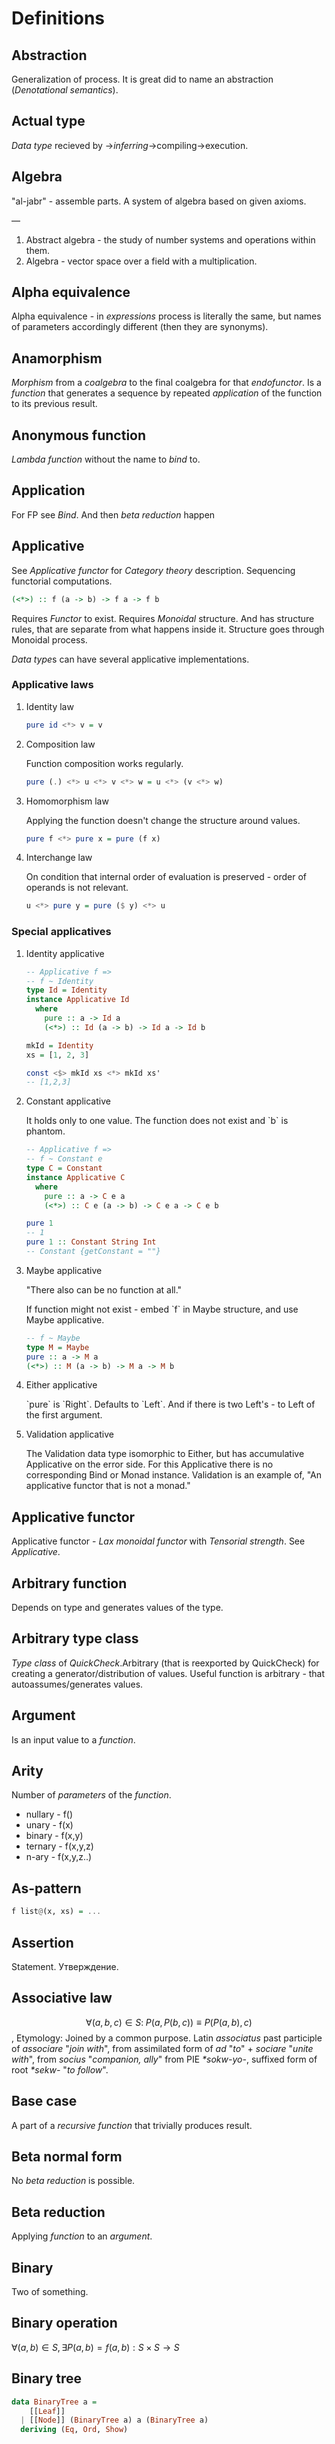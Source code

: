 #+STARTUP: latexpreview
* Definitions
** Abstraction
Generalization of process.
It is great did to name an abstraction ([[Denotational semantics]]).
** Actual type
[[Data type]] recieved by ->[[Type inference][inferring]]->compiling->execution.
** Algebra
"al-jabr" - assemble parts.
A system of algebra based on given axioms.

---

1) Abstract algebra - the study of number systems and operations within them.
2) Algebra - vector space over a field with a multiplication.
** Alpha equivalence
Alpha equivalence - in [[Expression][expressions]] process is literally the same, but names of parameters accordingly different (then they are synonyms).
** Anamorphism
[[Morphism]] from a [[Coalgebra][coalgebra]] to the final coalgebra for that [[Endofunctor][endofunctor]].
Is a [[function]] that generates a sequence by repeated [[Application][application]] of the function to its previous result.
** Anonymous function
[[Lambda function]] without the name to [[Bind][bind]] to.
** Application
For FP see [[Bind]]. And then [[Beta reduction][beta reduction]] happen
** Applicative
See [[Applicative functor]] for [[Category theory]] description.
Sequencing functorial computations.

#+begin_src haskell
(<*>) :: f (a -> b) -> f a -> f b
#+end_src

Requires [[Functor]] to exist.
Requires [[Monoid][Monoidal]] structure. And has structure rules, that are separate from what happens inside it.
Structure goes through Monoidal process.

[[Data type]]s can have several applicative implementations.
*** Applicative laws
**** Identity law
#+begin_src haskell
pure id <*> v = v
#+end_src
**** Composition law
Function composition works regularly.
#+begin_src haskell
pure (.) <*> u <*> v <*> w = u <*> (v <*> w)
#+end_src
**** Homomorphism law
Applying the function doesn't change the structure around values.
#+begin_src haskell
pure f <*> pure x = pure (f x)
#+end_src
**** Interchange law
On condition that internal order of evaluation is preserved - order of operands is not relevant.
#+begin_src haskell
u <*> pure y = pure ($ y) <*> u
#+end_src

*** Special applicatives
**** Identity applicative
#+begin_src haskell
-- Applicative f =>
-- f ~ Identity
type Id = Identity
instance Applicative Id
  where
    pure :: a -> Id a
    (<*>) :: Id (a -> b) -> Id a -> Id b

mkId = Identity
xs = [1, 2, 3]

const <$> mkId xs <*> mkId xs'
-- [1,2,3]
#+end_src
**** Constant applicative
It holds only to one value. The function does not exist and `b` is phantom.
#+begin_src haskell
-- Applicative f =>
-- f ~ Constant e
type C = Constant
instance Applicative C
  where
    pure :: a -> C e a
    (<*>) :: C e (a -> b) -> C e a -> C e b

pure 1
-- 1
pure 1 :: Constant String Int
-- Constant {getConstant = ""}
#+end_src

**** Maybe applicative
"There also can be no function at all."

If function might not exist - embed `f` in Maybe structure, and use Maybe applicative.
#+begin_src haskell
-- f ~ Maybe
type M = Maybe
pure :: a -> M a
(<*>) :: M (a -> b) -> M a -> M b
#+end_src
**** Either applicative
`pure` is `Right`.
Defaults to `Left`.
And if there is two Left's - to Left of the first argument.
**** Validation applicative
The Validation data type isomorphic to Either, but has accumulative Applicative on the error side.
For this Applicative there is no corresponding Bind or Monad instance. Validation is an example of, "An applicative functor that is not a monad."
** Applicative functor
Applicative functor - [[Lax monoidal functor]] with [[Tensorial strength]].
See [[Applicative]].
** Arbitrary function
Depends on type and generates values of the type.
** Arbitrary type class
[[Type class]] of [[QuickCheck]].Arbitrary (that is reexported by QuickCheck) for creating a generator/distribution of values.
Useful function is arbitrary - that autoassumes/generates values.
** Argument
Is an input value to a [[Function][function]].
** Arity
Number of [[Parameter][parameters]] of the [[Function][function]].
  * nullary - f()
  * unary   - f(x)
  * binary  - f(x,y)
  * ternary - f(x,y,z)
  * n-ary   - f(x,y,z..)
** As-pattern
#+begin_src haskell
f list@(x, xs) = ...
#+end_src
** Assertion
Statement.
Утверждение.
** Associative law
$$ \forall (a,b,c) \in S : \; P(a,P(b,c)) \equiv P(P(a,b),c) $$,
Etymology:
Joined by a common purpose.
Latin /associatus/ past participle of /associare/ "/join with/", from assimilated form of /ad/ "/to/" + /sociare/ "/unite with/", from /socius/ "/companion, ally/" from PIE /*sokw-yo-/, suffixed form of root /*sekw-/ "/to follow/".
** Base case
A part of a [[Recursion][recursive]] [[Function][function]] that trivially produces result.
** Beta normal form
No [[Beta reduction][beta reduction]] is possible.
** Beta reduction
Applying [[Function][function]] to an [[Argument][argument]].
** Binary
Two of something.
** Binary operation
$\forall (a,b) \in S, \exists P(a,b)=f(a,b): S \times S \to S$
** Binary tree
#+begin_src haskell
data BinaryTree a =
    [[Leaf]]
  | [[Node]] (BinaryTree a) a (BinaryTree a)
  deriving (Eq, Ord, Show)
#+end_src
** Bind
Eq between two objects.
Parameter of the function = argument that applied to the function
Variables = values.
** Bottom value
#+begin_src haskell
-- _ fits *.
#+end_src

Is a non-value used to denote the program cannot return a values.
** Calculus of constructions
Extends the [[Curry–Howard correspondence]] to the proofs in the full intuitionistic predicate calculus (includes proofs of quantified statements).
Type theory, typed programming language, and constructivism (phylosophy) foundation for mathematics.
Directly relates to Coq programming language.
** Cardinality
Number of elements.

Number of possible implementations for a given type signature.

On sum - add cardinalities.
On product - multiply cardinalities.
** Cartesian product
${\forall a \in A, \forall b \in B : A \times B = \overset{\rightharpoonup}{(a,b)}}$.
Any function is a subset of Cartesian product.
** Category
Category (/C/) consists of:
  1. Objects - ob(/C/). Sets.
  2. [[Morphism]]s - C(a,b), [[Hom-set][hom(a,b)]]. Mappings, total functions.
  3. Binary operation "Composition of morphisms": $$ \forall a, b, c : \; C(a, b) \circ C(b, c) \equiv C(a, c) $$
  4. Axiom of [[Associative law][Associativity]]: $$ f_{a \to b}, g_{b \to c}, h_{c \to d} : \; h \circ (g \circ f) \equiv (h \circ g) \circ f $$.
  5. Axiom of two sided [[Identity]] of morphisms: $\forall x \, \exists  id_{x : x \to x},  \forall f_{a \to x},  \forall g_{x \to b} : \; id_x \circ f_{a \to x} \equiv f_{a \to x}, \; g_{x \to b} \circ id_x \equiv g_{x \to b}$ (both left and right identity)

From these axioms, one can prove that there is exactly one identity morphism for every object.
** Closed-form expression
Closed-form expression - a mathematical expression that can be evaluated in a finite number of operations. It may contain constants, variables, certain "well-known" operations (e.g., + − × ÷), and functions (e.g., nth root, exponent, logarithm, trigonometric functions, and inverse hyperbolic functions), but usually no limit.
** Closed set
Closed set - a set whose complement is an open set.
Closed set is a form of [[Closed-form expression]]. Set can be closed in under a set of operations.
** Closure
Set has closure under an operation if performance of that operation on members of the set always produces a member of the same set; in this case we also say that the set is closed under the operation.
** Coalgebra
Structures that are dual (in the category-theoretic sense of reversing arrows) to unital associative [[Algebra][algebras]].
Every coalgebra, by vector space duality, reversing arrows - gives rise to an algebra. In finite dimensions, this duality goes in both directions. In infinite - it should be determined.
** CoArbitrary
Pseudogenerates a function basing on resulting type.
#+begin_src haskell
coarbitrary :: CoArbitrary a => a -> Gen b -> Gen b
#+end_src
** CoC
See [[Calculus of constructions]].
** Codomain
Codomain - target set of a function in $X \to Y$.
** Combinator
Lambda term without free variables.

Higher-order [[Function][function]] that uses only function application and earlier defined combinators to define a result from its arguments.

Narrow meaning: A function or definition with no free variables.

Informal broad meaning: referring to the style of organizing libraries centered around the idea of combining things.
** Combinator
A function or definition with no free variables.
** Commutative law
$$ \forall (a,b) \in S : \; P(a,b) \equiv P(b,a) $$
** Composition
Axiom of [[Category]].
** Compose
See: [[Function composition]]
** Concatenate
Link together sequences.
** Concrete type
** Conjunction
AND
#+begin_src haskell
 * *
#+end_src
** Cons
Short for [[Construct]].
** Cons cell
Cell that values may inhabit.
** Constant
Nullary constructor
** Constrain
See: [[Ad hoc polymorphism]]
** Construct
#+begin_src haskell
(:) :: a -> [a] -> [a]
#+end_src
** Constructor
1. [[Type constructor]]
2. [[Data onstructor]]

Also see: [[Constant]]
** Curry–Howard correspondence
Computer programs are mathematical proofs.
** Curry–Howard isomorphism
See [[Curry–Howard correspondence]].
** Currying
Translating the [[Evaluation][evaluation]] of a multiple [[Argument][argument]] function (or a tuple of arguments) into evaluating a sequence of [[Function][functions]], each with a single argument.
** Data constant
See: [[Constant]]
** Data constructor
One instance that [[Inhabit][inhabit]] [[Data type][data type]].

Constant value - nullary data constructor.
** Data declaration
[[Data type]] definition.
** data declaration
[[Data type]] declaration is the most general and versatile form to create a new data type.
Form:
#+begin_src haskell
data [context =>] type typeVars1..n
  = con1  c1t1..i
  | ...
  | conm  cmt1..q
  [deriving]
#+end_src haskell
** Data type
Data type, type.
*** Algebraic data type
Composite type formed by combining other types.
*** Higher-kinded data type
Any combination of * and ->

Type that take more types as arguments.
*** Product data type
[[Algebraic data type]] formed by logical [[Conjuction][conjunction]] (AND ' ').
*** Sum data type
[[Algebraic data type]] formed by logical [[Disjunction][disjunction]] (OR '|').
** Declaration
Top-level [[Bind][bindings]] which allow us to name [[Expression][expressions]].
** Dependent type
Type and variable have rules regarding values.

A value of a variable has a role on the resulting Type.
Or Type has rule for values.
** Derived instance
Type classes such as Eq, Enum, Ord, Show can have instances generated based definition of data type.
** Disjunction
OR
** Dispatch
Send, transmission, reference.
** Domain
Source set of a function in $$ X \to Y $$.
** Effect
Observable action.
** Endofunctor
Is a [[Functor][functor]] which [[Domain][domain]] and [[Codomain][codomain]] are the same [[Category][category]].
** Evaluation
For FP see [[Bind]].
** Expected type
[[Data type]] [[Type inference][inferred]] from the text of the code.
** Expression
Finite combination of a symbols that is well-formed according to rules that depend on the context.
** First-class
1. Can be used as [[Value][value]].
2. Passed as an [[Argument][argument]].
** Fold
Higher-order function ruturns accumulated result from recursive data structure applying a function.
** Free variables
Variables in the fuction that is not bound by the head.
They live empty and fuction as so is not fully applied.
** Function
A varying quantity depends on another quantity.

$$ x \in X, y \in Y : \; f^{X \to Y} = \overset{\rightharpoonup}{G}(x,y) $$

Directionality and property of invariability emerge from one another.
#+begin_src haskell
-- domain func codomain
   *      ->   *
#+end_src

Function is a mathematical [[Operation][operation]].

Function = Total function = Pure function. Function theoretically posible to momoized.
[[Partial function]].
Inverse function - often partially exists (partial function).
** Injection
[[Function]] one-to-one injects from domain to codomain.
Keeps distinct pairing of elements of domain and image.
Every element in image coresponds to one element in domain.

$$ \forall a,b \in X, \; f(a)=f(b) \Rightarrow a=b $$

Denotion:
#+begin_src text
↣
>->
f : X ↣ Y
#+end_src
$f : X \rightarrowtail Y$

Corresponds to [[Monomorphism]].
*** Injective
See [[Injection]].
*** Injective function
See [[Injection]].
** Surjection
[[Function]] uses codomain fully.

$$ \forall y \in Y, \exists x \in X $$

Denotation:
#+begin_src text
↠
->>
f : X ↠ Y
#+end_src
$$ f : X \twoheadrightarrow Y $$

Corresponds to [[Epimorphism]].
*** Surjective
See [[Surjection]].
*** Surjective function
See [[Surjection]].
** Bijection
[[Function]] complete one-to-one pairing of elements of domain and codomain (image).
It means function both [[Surjection][surjective]] (so image == codomain) and [[Injection][injective]] (every domain element has unique correspondence to the image element).

For bijection inverse always exists.

Bijective operation holds the equivalence of domain and codomain.

Denotation:
#+begin_src text
⤖
>->>
f : X ⤖ Y
#+end_src
LaTeX needed to combine symbols:
$$ \newcommand*{\twoheadrightarrowtail}{\mathrel{\rightarrowtail\kern-1.9ex\twoheadrightarrow}} f : X \twoheadrightarrowtail Y $$
*** Bijective
See [[Bijection]].
*** Bijective function
See [[Bijection]].
** Permutation
[[Bijective]] [[function]] from [[Domain][domain]] to itself.
** Function application
Function application is applying the function to an argument from its domain to obtain the resulting value from its range.
** Function body
[[Expression]] that haracterizes the process.
** Function composition
#+begin_src haskell
(.) :: (b -> c) -> (a -> b) -> a -> c

a -> (a -> b) -> (b -> c) -> c
#+end_src

In Haskell inline composition requires:
#+begin_src haskell
h.g.f $ i
#+end_src
** Function head
Is a part with Name of the [[Function][function]] and it's [[Parameter][paramenter]].
AKA: f(x)
** Function range
The range of a function refers to either the codomain or the image of the function, depending upon usage. Modern usage almost always uses range to mean image.
So, see [[Function image]].
** Functor
Functor is a map between categories.

#+begin_src haskell
class Functor f where
  fmap :: (a -> b) -> f a -> f b
#+end_src
Functor is a type class for function application "over/through" ignored/untouched structure f.
Functor abides [[Functor laws]].
** Functor laws
Type instance of functor should abide this laws:
1. Identity law
#+begin_src haskell
fmap id == id
#+end_src
2. Composition law
#+begin_src haskell
fmap (f.g) == fmap f . fmap g
#+end_src
In words, it is if several functions are composed and then fmap is applied on them - it should be the same as if functions was fmapped and then composed.
** Fundamental theorem of algebra
Any non-constant single-variable polynomial with complex coefficients has at least one complex root.
Also derives that the field of complex numbers is algebraically closed.
** Gen type
Generator. List it returns gets infinitely cycled.
** Girard–Reynolds polymorphic lambda calculus
See [[System F]].
** Higher-order function
Function arity > 1.

----

A) Has function as an argument.
B) Evaluates to function.
** Hindley–Milner type system
Classical type system for the [[Lambda calculus]] with [[Parametric polymorphism]] and [[Type inference]].
Where types marked as polymorphic variables, and overall type inference is possible all over the code.
Also known as Damas–Milner or Damas–Hindley–Milner system.
** HOF
See: [[Higher-order function]]
** Idempotence
After the initial application operation can be applied multiple times without changing the result.
Example: Start and Stop buttons on machines.
** Identity
*** Two-sided identity of a [[Predicate][predicate]]
$$ P() $$ is [[Commutative][commutative]].
$$ \exist e \in S, \forall a \in S : \; P(e,a)=P(a,e)=a $$
*** Left identity of a [[Predicate][predicate]]
$$ \exist e \in S, \forall a \in S : \; P(e,a)=a $$
*** Right identity of a [[Predicate][predicate]]
$$ \exist e \in S, \forall a \in S : \; P(a,e)=a $$

Identity only possible with morphism.
There is also a distinct [[Zero]] value.
** Identity function
Return itself.
(\x.x)
#+begin_src haskell
id :: a -> a
#+end_src
** Idiom
Idiom - something having a meaning that cannot be derived from the conjoined meanings.
Meaning can be special for language speakers or human with particular knowledge.
** Idiom
See [[Applicative functor]].
** Idiomatic
See [[Idiom]].
** Impredicative
Self-referencing definition.

---

/Antonym - [[Predicative]]./
** Infix
Operaton in-between variables.
** Inhabit
What [[Values][values]] inhabit [[Data type][data type]]
** Initial object
Initial object - is an object I in category C: $$ \exists I \in C: \; \forall X \in C, \exists ! (I \to X) $$.
** Interface
Point of mutual meeting. Code behind interface determines how data is consumed.
** IO
Type for values whose evaluations has a posibility to cause side effects.
** IO ()
Pure programming language uses `IO ()` for functions that for the same circumstances in the code space - can return a different result.
** Kind
Kind -> Type -> Data
** Lambda calculus
Universal model of computation that can be used to simulate any Turing machine.
Based on [[Function][function]] [[Abstraction][abstraction]] and application using variable [[Bind][binding]] and substitution.
** Lambda cube
λ-cube shows the dimentions of generalization from simply typed [[Lambda calculus]] to [[Calculus of constructions]].

Each dimension of the cube corresponds to a new way of making objects depend on other objects:
  * ([[First-class polymorphism]]) - terms allowed to depend on types, corresponding to polymorphism.
  * ([[Higher-order polymorphism]]) - types depending on terms, corresponding to dependent types.
  * ([[Type class]]) - types depending on types, corresponding to type operators.
** Lambda function
Function of [[Lambda calculus]].
** Language option
Language option - control what variations of the language are permitted.
It has a set of allowed values: https://downloads.haskell.org/~ghc/latest/docs/html/users_guide/glasgow_exts.html, which can be supplied to Language [[Pragma]].
** Leaf
 _
** Left associative
Same level [[Exression][expression]] parts in reality follow grouping from left to right.
$$ (\lambda x . x)(\lambda y . y)z \equiv ((\lambda x . x)(\lambda y . y))z $$
** Level of code
There are mainly three levels of Haskell code.
- [[Type level]]: part that works with [[Data type][data types]]
- [[Term level]]: logical execution part of the code
- Compile level: level when code compiles/compiled
** Lexical scope
Scope search sourcecode blocks structure determined.
** Lift
Lift is to do a function application through the data structure.
** Linear type
Type system and algebra that also track the multiplicity of data.
There are 3 general linear type groups:
 * 0 - exists only at type level and is not allowed to be used at value level. Aka `s` ins ST-Trick.
 * 1 - data that is not duplicated
 * 1< - all other data, that can be duplicated multiple times.

Linear types are great to control/minimize resource usage.
** Local
[[Scope]] applies only in an area
** Magma
Set with a single binary operation.

The category of magmas, denoted $$ Mag $$, has as objects sets with a binary operation, and morphisms given by homomorphisms of operations (in the universal algebra sense).
** Module
Importable organization unit.
** Modulus
Modular arithmetic is a system of arithmetic for integers where number wraps around upon reacing a modulus.
** Monoid
[[Semigroup]] that has [[Identity]] value.

#+begin_src haskell
class Monoid m where
mempty :: m
mappend :: m -> m -> m
mconcat :: [m] -> m
mconcat = foldr mappend mempty
#+end_src
*** Abelian or commutative monoid
Very helpful at concurrent or distributed processing.
*** Monoid laws
#+begin_src haskell
-- Left identity
mempty <> x = x
-- Right identity
x <> mempty = x
-- Associativity
x <> mempty = x (y <> z) = (x <> y) <> z
mconcat = foldr (mempty <>)
#+end_src
** Morphism
μορφή /morphe/ form
Map between two objects in an abstract [[Category][category]].

Morphism is a generalization ($$ f(x*y) \equiv f(x) \diamond f(y) $$) of [[Homomorphism]] ($$ f(x*y) \equiv f(x) * f(y) $$).
Under morphism almost always mean homomorphism-like properties.

If some morphism corresponds to function requirements - than it is a [[Function]].
*** Homomorphism
ὁμός /homos/ same (chosem by initial Anglish mistranslation "similar")
μορφή /morphe/ form
similar form

Homomorphism is a map between two algebraic structures of the same type, that preserves the operation of the structures.
This means a map $$ f:A\to B $$ between two sets $$ A, B $$ equipped with the same structure such that, if $$ ∗ $$ is an operation of the structure (supposed here, for simplification, to be a binary operation), then $$ f(x*y)=f(x)*f(y) $$.

The concept of homomorphism has been generalized under the name of [[Morphism][morphism]] to many other structures that either do not have an underlying set, or are not algebraic.

Homomorphisms send identities to identities and inverses to inverses.
Homomorphism preserves operations, as such:
'*' homomorphism - map between '*' and preserves '*' operations
  (which can be):
  * semigroup
  * monoid
  * groups
  * ring
  * linear map
  * module
  * algebra
*** Identity morphism
Identity morphism - or simply identity: $$ x \in C : \; id_{x}=1_{x} : x \to x $$
Composed with other morphism gives same morphism.
*** Monomorphism
μονο /mono/ only
μορφή /morphe/ form

Initial set of /f/ is fully uniquely mapped onto the image of /f/.
Left is mono (uniquely) mapped to the right, so left [[Domain][domain]] can be equal or less to the right [[Codomain][codomain]].
It is [[Injection][injective]].
It always has a inverse morphism.

$$ f^{X \to Y}, \forall x \in X \, \exists y=f(x) \vDash f(x) = f_{mono}(x) $$ - from [[Homomorphism]] context
$$ f_{mono} \circ g1 \equiv f_{mono} \circ g2 \vDash \; g1 \equiv g2 $$ - from general [[Morphism]] context
Thus it is left canselable.
**** Monomorphic
See [[Monomorphism]].
*** Epimorphism
επι /epi/ on, over
μορφή /morphe/ form

Image fully uses codomain - epimorphism.
It is surjective.

$$ f^{X \to Y}, \forall y \in Y \, \exists f(x) \vDash f(x)=f_{epi}(x) $$ - from [[Homomorphism]] context
$$ g_1 \circ f_{epi} \equiv g_2 \circ f_{epi} \vDash \; g_1 = g_2 $$ - from general [[Morphism]] context
Thus it is right canselable.

Left is epi to the right. So left is bigger or equal then the right. And right is a projection of the left.
**** Epimorphic
See [[Epimorphism]].
*** Isomorphism
ἴσος /isos/ equal
μορφή /morphe/ form

Morphism that has inverse morphism.
[[Bijection][Bijective]] [[Homomorphis][homomorphism]] is also isomorphism.

$$ f^{-1, b \to a} \circ f^{a \to b} \equiv id^a, \; f^{a \to b} \circ f^{-1, b \to a} \equiv id^b $$

2 reasons for non-isomorphism:
- function at least ones collapses a values of domain into one value in codomain
- image (of a function in codomain) does not fill-in codomain. Then isomorphism can exists for image but not whole codomain.
**** Isomorphic
See [[Isomorphism]].
*** Endomorphism
ενδο /endo/ internal
μορφή /morphe/ form

Morphism whose [[Domain][domain]] equals the [[Codomain][codomain]].
Epimorphism is a [[Monoid]], because of [[Catogoty]] [[Composition]].
**** Automorphism
[[Endomorphism]] that is [[Isomorphism]].
*** Catamorphism
κατά /kata/ downward
μορφή /morphe/ form

Denotes the unique [[Homomorphism][homomorphism]] from an initial algebra into some other algebra.

In functional programming, catamorphisms provide generalizations of folds of lists to arbitrary algebraic data types, which can be described as initial algebras. The dual concept is that of anamorphism that generalize unfolds. A hylomorphism is the composition of an anamorphism followed by a catamorphism.
** newtype declaration
Creates a new type from old type using a new constructor.
#+begin_src haskell
newtype FirstName = FirstName String
#+end_src haskell

Data will have exactly the same representation at runtime, as the type that is wrapped.

#+begin_src haskell
newtype Book = Book (Int, Int)
#+end_src haskell
#+begin_src text
      (,)
      / \
Integer Integer
#+end_src
** Node
#+begin_src text
 *
/ \
#+end_src
** NonEmpty list data type
Data.List.NonEmpty
Has a Semigroup instance but can't have a Monoid instance. It never can be an empty list.

#+begin_src haskell
data NonEmpty a = a :| [a]
  deriving (Eq, Ord, Show)
#+end_src haskell

:| - an infix data costructor that takes two (type) arguments. In other words :| returns a product type of left and right
** Normal form
In context: [[Beta normal form]]
** Nothing
Any Haskell expression can't return nothing.
** Open formula
[[Function]] with [[Arity][arity]].
** Operation
As also called [[Function][function]].
Used in mathematics. Word often used for [[Infix][infix]] operations.
** Operator
[[Infix]] [[Function][function]].
** Orphan type instance
[[Type instance]] that appeared from inconsistent code base. Duplicate of instance, or instance present on [[Type class][type class]] or on [[type]] level.

Solution for addressing orphan instances:
1. You defined the type but not the type class?
Put the instance in the same module as the type so that the type cannot be imported without its instances.
2. You defined the type class but not the type?
Put the instance in the same module as the type class definition so that the type class cannot be imported without its instances.
3. Neither the type nor the type class are yours?
Define your own newtype wrapping the original type and now you’ve got a type that “belongs” to you for which you can rightly define type class instances. There are means of making this less annoying which we’ll discuss later.
** Parameter
Or Formal Parameter - named varible of a [[Function][function]].
** Partial application
Part of [[Function][function]] [[parameter][parameters]] [[Application][applied]].
** Partial function
Does not cover all cases.
Unsafe and causes trouble.
** Pointfree
Point-free style, or Tacit programming is a paradigm in which function definition does not notate arguments. Instead definitions merely compose other functions.
** Polymorphism
At once several forms.

To [[Abstraction][abstract]] over [[Data types][data types]].


/Antonym - [[Monomorphism]]./

Types:
*** Levity polymorphism
Levity polymprphism is when polymorphism works with lifted and [[Unlifted type][unlifted types]].
*** Parametric polymorphism
[[Abstraction][Abstracting]] over [[Data type][data types]] by [[Parameter][parameter]].

/In most languages named as 'Generics' (generic programming)./

Types:
**** Let-bound polymorphism
It is property chosen for Haskell type system.
Haskell is based on Hindley-Milner type system, it is let-bound.
It means that to have strict [[Type inference][type inference]] - if `let` and `where` declarations a polymorphic - $\lambda$ declarations - should be not.
So:
#+begin_src haskell
foo :: (Int, Char)
foo = (\f -> (f 1, f 'a')) id
#+end_src
Is illigal in Haskell.

Lambda-bound function (i.e., one passed as argument to another function) cannot be instantiated in two different ways, if there is a let-bound polymorphism.
**** Constrained polymorphism
Constrained [[Parametric polymorphism]].
**** First-class polymorphism
More default term: [[Impredicative polymorphism]].
**** Impredicative polymorphism
The most powerful form of [[Parametric polymorphism]].
First see [[Impredicative]].

Impredicative polymorphism allows type τ entities with polymorphic types, that can contain type τ itself.
$$ T = \forall X. X \to X : \; T \in X \vDash T \in T $$
This approach has Russell's paradox (and its form - Girard's paradox).
*** Ad hoc polymorphism
Artificial [[Polymorphism][polymorphism]] dependent on incoming [[Data type][data type]].
Achieved by creating a [[Type class][type class]] [[Function][functions]].
It is interface dispatch mechanism by data types.

/Commonly known as overloading./
*** Subtype polymorphism
Allows to declare usage of a Type and all of its Subtypes.
T - Type
S - Subtype of Type
<: - subtype of
$$ S <: T = S \le T $$

Subtyping is:
If it can be done to T, and there is subtype S - then it also can be done to S.
$$ S <:T : \; f^{T \to X} \Rightarrow f^{S \to X} $$
*** Row polymorphism
# NOTE: 2019-03-11: Currently WIP in https://github.com/ghc-proposals/ghc-proposals/pull/180 
Is a lot like Subtype polymorphism, but alings itself on allowence (with | r) of subtypes and types with requested properties.
#+begin_src haskell
printX :: { x :: Int | r } -> String
printX rec = show rec.x

printY :: { y :: Int | r } -> String
printY rec = show rec.y

-- type is inferred as `{x :: Int, y :: Int | r } -> String`
printBoth rec = printX rec ++ printY rec
#+end_src
*** Kind polymorphism
Achieved using a phantom type argument in the data type declaration.
#+begin_src haskell
;;         * -> *
data Proxy a = ProxyValue
#+end_src
Then, by default the data type can be inhabited and fully work being partially defined.
But multiple instances of kind polymorphic type can be distinguished by their particular type.

Example is the [[Proxy type]]:
#+begin_src haskell
data Proxy a = ProxyValue

let proxy1 = (ProxyValue :: Proxy Int) -- * :: Proxy Int
let proxy2 = (ProxyValue :: Proxy a)   -- * -> * :: Proxy a
#+end_src

*** Higher-rank polymorphism
Means that polymorphic types can apper within other types (types of funtion).
There is a cases where higher-rank polymorphism than the a Ad hoc - is needed. For example where ad hoc polymorphism is used in constraints of several different implementations of functions, and you want to build a function on top - and use the abstract interface over these functions.
#+begin_src haskell
-- ad-hoc polymorphism
f1 :: forall a. MyType Class a => a -> String
f1 = -- ...

-- higher-rank polymorphism
f2 :: Int -> (forall a. MyType Class a => a -> String) -> Int
f2 = -- ...
#+end_src
By moving `forall` inside the function - we can achive higher-rank polymorphism.

From: https://news.ycombinator.com/item?id=8130861
#+begin_src text
Higher-rank polymorphism is formalized using System F, and there are a few implementations of (incomplete, but decidable) type inference for it - see e.g. Daan Leijen's research page [1] about it, or my experimental implementation [2] of one of his papers. Higher-rank types also have some limited support in OCaml and Haskell.
#+end_src

Useful example aslo a [[ST-Trick monad]].
*** Linearity polymorphism
Leverages [[Linear type][linear types]].
For exampe - if fold over a dynamic array:
  1) In basic Haskell - array would be copied at every step.
  2) Use low-level unsafe functions.
  3) With Linear type function we guarantee that the array would be used only at one place at a time.

So, if we use a function (* -o * -o -o *) in foldr - the fold will use the initial value only once.
** Pragma
Pragma - instruction to the compiler placed in the source code that specifies how a compiler should process the code.
Pragma in Haskell have form:
#+begin_src haskell
{-# PRAGMA options #-}
#+end_src
** Pragma option
Values supplied to the [[Pragma]] directive.
** Predicate
[[Assertion]] includes variable.
Notation: $$ P(x) $$
[[Application]] of [[Argument][argument]] results in true or false predicate.
** Predicative
Non-self-referencing definition.

---

/Antonym - [[Impredicative]]./
** Principal type
The most generic [[Data type][data type]] that still typechecks.
** Principle of compositionality
The meaning of a complex [[Expression][expression]] is determined by the meanings of its constituent expressions and the rules used to combine them.
** Proxy type
Proxy type holds no data, but has a phantom parameter of arbitrary type (or even kind). Able to provide type information, even though has no value of that type (or it can be may too costly to create one).
#+begin_src haskell
data Proxy a = ProxyValue

let proxy1 = (ProxyValue :: Proxy Int) -- a has kind `Type`
let proxy2 = (ProxyValue :: Proxy List) -- a has kind `Type -> Type`
#+end_src
** Purity
[[Referantial transparency][Referential transparent]] [[Function][function]]
** Quantifier
Specifies the quantity of specimens.

Two most common quantifiers $$ \forall $$ and $$ \exists $$.
** Recursion
Repeated function application allow computing results that may require indefinite amount of work.
** Redex
[[Reduction][Reducible]] [[Expression][expression]]
** Reduction
See [[Beta Reduction]]
** Referential transparency
Function returns the same output given the same values to evaluate.

[[Expression]] is referentially transparent if can be replaced with its corresponding resulting value without change for program's behavior.
Such [[Functions][functions]] are called [[Pure][pure]].
** Relation
Is not directed and not limited.
** REPL
Interactive CLI. Read-eval-print loop.
** Scope
Area where [[Bind][bind]] is accessible.
** Sectioning
Writing [[Function][function]] in a parentheses. Allows to pass around [[Partial application][partially applied]] [[Function][functions]].
** Semantics
Philosophical study of meaning.
*** Operational semantics
Properties, such as correctness, safety or security, are verified by constructing proofs from logical [[Assertion][statements]] about execution and procedures.

Good to solve in-point localized tasks.
Process of abstraction.
*** Denotational semantics
Constructing mathematical objects (called denotations), that describe the meanings.

Good to achive more broad approach/meaning.
Also see [[Abstraction]].
*** Axiomatic semantics
Describing effect of operation on assertions about the overall state.

Good for examining interconnections.
Empirical process.
** Semigroup
$$ \forall (a,b,c) \in S : \; P(a,P(b,c)) \equiv P(P(a,b),c) $$

Semigroup - [[Magma]] with [[Associative law][associative law]].
Semigroup is closed (forms a closed set).

Defined in Haskell as:
#+begin_src haskell
class Semigroup a where
(<>) :: a -> a -> a
#+end_src

** Set
Well-defined collection of distinct objects.
** SET category
Category in which objects are sets.
** Shadowing
Global scope variable overriden by variable in local scope.
** Shrinking
Process of reducing coplexity in the test case - re-run with smaller values and make sure that the test still fails.
** Singleton
Singleton - unit set - set with exactly one element.
Also 1-tuple.
** Smart constructor
Place extra constraints on the construction of values.
** Spine
#+begin_src text

  :
 / \
1   :
   / \
  2   :
     / \
    3  []

1:2:3:[]

  :
 / \
_   :
   / \
  _   :
     / \
    _  []

#+end_src
** Statement
Declarative sentence that is true or false.
Gonzales: "What code does."
** Static typing
Static typechecking occurs at [[Level of code][compile time]]
** Structural type
Is a type in the real mathematical sence, in the Structural Type System.
The Structural Type System differentiate and compares the types basing on their properties. So all structural types have a global hierarchy of properties, types and subtypes.
Like in Haskell.
In most languages typing is not structural - but name-based.
** Superclass
Broader parent class.
** Syntatic sugar
Artificial way to make language easier to read and write.
** System F
Formalizes the notion of parametric polymorphism in programming languages.
Differs from the simply typed lambda calculus by the introduction of universal [[Quantifier][quantification]] over types.
** Tail call
Final result of the function
** Tail recursion
Tail calls are recursive invocantions of itself.
** Terminal object
Terminal object - is an object I in category C: $$ \exists I \in C : \; \forall X \in C, \, \exists ! (X \to I) $$.
** Term level
See: [[Level of code]]
** Tuple
Data type that stores multiple values withing a single value.
Tuples by [[Arity][arity]]:
  * empty, [[Unit][unit]]          - 0
  * pair, two-tuples     - 2
  * thriple, three-tuple - 3
** Type
Type - [[Set][set]] of values.
See [[Data type]]
** Type alias
Create type constructor, not data constructor.
** Type class
Type system construct that adds a support of [[Ad hoc polymorphism][ad hoc polymorphism]].
** Type class inheritance
[[Type class]] has a [[Superclass][superclass]]
** Type constant
See: [[Constant]]
** Type constructor
Name of [[Data type][data type]]

Nullary type constructor is [[Type constant]]
** type declaration
Synonim for existing type. Uses the same data constructor.
#+begin_src haskell
type FirstName = String
#+end_src haskell
Used to distinct one entities from other entities, while they have the same type.
Also main type functions can operate on a new type.
** Type inference
Automatic [[Data type][data type]] detection of [[Expresion][expression]].
** Type instance
Unique [[Type class][type class]]->[[Data type][type]] pairing.
Defines type class->type methods.
** Type level
See: [[Level of code]]
** Type variable
Refer to an unspecified type in Haskell type signature.
** Uncurry
Replace number of [[Function][functions]] with [[Tuple][tuple]] of number of values
** Undefined
Value helps to do typechecking
** Unit
Value, [[Data type][type]]. Represents nothing. Empty [[Tuple][tuple]]
** Unlifted type
Type that directly exist on the hardware. The type abstraction can be completely removed.
With unlifted types Haskel type system directly manages data in the hardware.
** Unsafe
[[Function]] that does not cover some edge case.
** Variable
A name for [[Expression][expression]].

Haskell has immutable variables.
Except when you hack it with explicit [[Function][funсtions]].
** Variadic
Variadic funtion has a indefinite [[Arity][arity]]. Assepts a variable number of [[Argument][arguments]].
** Zero
Zero is the value operation with which always gives Zero value.
$n, zero \in C : \forall n, zero*n=zero$
There is also distinct [[Identity]] value.
** Application memory
| Storage of                        | Block name    |
|-----------------------------------+---------------|
| All not currently processing data | Heap          |
| Function call, local variables    | Stack         |
| Static and global variables       | Static/Global |
| Instructions                      | Binary code   |

When even Main invoked - it work in Stack, and called Stack frame. Stack frame size for function calculated when it is compiled.
When stacked Stack frames exceed the Stack size - stack overflow happens.
*** Heap
See [[Application memory]].
*** Stack
See [[Application memory]].
** Monoidal functor
Functors between [[Monoid][monoidal]] [[Category][categories]] that preserves monoidal structure.
** Tensor
Object between planes that can translate objects from one plane into another.
** Ambigram
Object which from different points of view has different projections.

While this word has two contradictory meaning, one was chosen.
** Hom-set
Collection of all [[Morphism][morphisms]] from X to Y.

Denotation:
$$ hom(X,Y) $$
* Give definitions
** Kleisli category
** Free object
** Thin category
** Partial order
** Total order
** Preorder
** Tensor
** Identity type
** Constant type
** Arbitrary
** Gen
** Context
aka
#+begin_src haskell
Eq a => a -> Set a -> Set a
#+end_src
** ST-Trick monad
ST is like a lexical scope, where all the variables/state disappear when the function returns
https://wiki.haskell.ohttps://www.schoolofhaskell.com/school/to-infinity-and-beyond/older-but-still-interesting/deamortized-strg/Monad/ST
https://dev.to/jvanbruegge/what-the-heck-is-polymorphism-nmh
** Lax monoidal functor
** Tensorial strength
** Strong monad
* Citations
"One of the finer points of the Haskell community has been
its propensity for recognizing abstract patterns in code which
have well-defined, lawful representations in mathematics." (Chris Allen, Julie Moronuki - "Haskell Programming from First Principles" (2017))
* Good code
** Type aliasing
Use data type aliases to deferentiate logic of values.
** Type wideness
Parametric polymorphism is broader then constrained polymorphism
Unconstrained means most flexible, but the most useless.
The more constrained system has more usefulness.
** Read Conventions of variables (page 176)
** Print
print :: Show a => a -> IO ()
print a = putStrLn (show a)
** Read code evaluation (488 on-ward)
** Fold
foldr spine recursion intermediated by the folding
foldl spine folding is unconditional, then solding starts.

So foldr can terminate at any point, while foldl unconditionally recurses across the spine, even if it infinite.
** Computation model
Model the domain and types before thinking about how to write computations.
** Make bottoms only local
** Newtype wrap is ideally transparent for compiler and does not change performance
** Instances of types/type classes must go with code you write
** Functions can be abstracted as arguments
** Infix operators can be bind to arguments
** Arbitrary
Product types can be tested as a product of random generators.
Sum types require to implement generators with separate constructors, and picking one of them, use `oneof` or `frequency` to pick generators.

** Principle of Separation of concerns
** Function composition
In Haskell inline composition requires:
#+begin_src haskell
  h.g.f $ i
#+end_src
Function application has a higher priority than composition. That is why parentheses over argument are needed.
This precedence allows idiomatically compose partially applied functions.

But it is a way better then:
#+begin_src haskell
  h (g (f i))
#+end_src
** Functor application
Function application on n levels beneath:
#+begin_src haskell
(fmap.fmap) function twoLevelStructure
#+end_src

How fmap.fmap typechecks:
#+begin_src haskell
(.) :: (b -> c) -> (a -> b) -> a -> c
fmap :: Functor f => (m -> n) -> f m -> f n
fmap :: Functor g => (x -> y) -> g x -> g y

(.) :: (Functor f, Functor g)
  => ((g x -> g y) -> f.g (x) -> f.g (y))
  -> ((x -> y) -> g x -> g y)
  -> (x -> y) -> f.g (x) -> f.g. (y)
fmap.fmap :: (x -> y) -> f.g (x) -> f.g. (y)
#+end_src
** Parameter order
In functions parameter order is important.
It is best to use first the most reusable parameters.
And as last one the one that can be the most variable, that is important to chain.
** Applicative monoid
There can be more then one valid Monoid for a data type. &&
There can be more than one valid Applicative instance for a data type. ->
There can be differnt Applicatives with different Monoid implementations.
** Creative process
*** Pick phylosophy principles one to three the more - the harder the implementation
*** Draw the most blurred representation
*** Deduce abstractions and write remotely what they are
*** Model of computation
**** Model the domain
**** Model the types
**** Think how to write computations
*** Create
* Useful functions to remember
** Prelude
#+begin_src haskell
enumFromTo
enumFromThenTo
reverse
show :: Show a => a -> String
flip
sequence - Evaluate each monadic action in the structure from left to right, and collect the results.
:sprint - show variables to see what has been evaluated already.
minBound - smaller bound
maxBound - larger bound
cycle :: [a] -> [a] - indefinitely cycle s list
repeat - indefinit lis from value
elemIndex e l - return first index, returns Maybe
fromMaybe (default if Nothing) e ::Maybe a -> a
lookup :: Eq a => a -> [(a, b)] -> Maybe b
#+end_src
*** Ord
compare
*** Calc
div - always makes rounding down, to infinity
divMod - returns a tuple containing the result of integral division and modulo
*** List operations
#+begin_src haskell
concat - [ [a] ] -> [a]
elem x xs - is element a part of a list
zip :: [a] -> [b] -> [(a, b)] - zips two lists together. Zip stops when one list runs out.
zipWith :: (a -> b -> c) -> [a] -> [b] -> [c] - do the action on corresponding elements of list and store in the new list
#+end_src
** Data.List
#+begin_src haskell
intersperse :: a -> [a] -> [a]  -  gets the value and incerts it between values in array
nub - remove duplicates from the list
#+end_src
** Data.Char
#+begin_src haskell
ord (Char -> Int)
chr (Int -> Char)
isUpper (Char -> Bool)
toUpper (Char -> Char)
#+end_src
** QuickCheck
#+begin_src haskell
quickCheck :: Testable prop => prop -> IO ()

quickCheck . verbose - run verbose mode
#+end_src
* Investigate
** Control.Monad
* Debugger

Provides:
  * set a breakpoints
  * observe step-by-step evaluation
  * tracing mode

** Commands
:list

** Breakpoints
:break 2
  :show breaks
  :delete 0
:continue

** Step-by-step
:step main
** What been evaluated already
:sprint name
* Tools
** Search over the Haskell packages code: Codesearch from Aelve
https://codesearch.aelve.com/
* Libs
** Parsers - megaparsec
** CLIs - optparse-applicative
** HTML - Lucid
** Web applications - Servant
* Misc
** Shift operator Differential operator
Shift operator defined by Lagrange through Differential operator.
$\displaystyle T^{t}=e^{t{\frac {d}{dx}}}$

** IO
Haskell standard uses monad for constructing and transforming IO actions.
IO actions can be evaluated multiple times.

IO data type has unpure imperative actions inside. Haskell is pure [[Lambda calculus]], and unpure IO integrates in the Haskell purely (type system abstracts IO unpurity inside IO data type).

IO collects effects sequences one after another:
#+begin_src haskell
:{
twoBinds :: IO ()
twoBinds =
  putStrLn "First:" >>
  getLine >>=
  \a ->
  putStrLn "Second:" >>
  getLine >>=
  \b ->
  putStrLn ("\nFirst: "
    ++ a ++ ".\nSecond "
    ++ b ++ ".")
main = twoBinds
:}
#+end_src
** Monad
Monads are applicative functors.

Mostly Monads used for sequencing actions (that looks like imperative programming), there are Commutative Monads that do not order actions.
*** Functor -> Applicative -> Monad progression
#+begin_src haskell
<$> ::     Functor f =>    (a -> b)   -> f a -> f b
<*> :: Applicative f =>   f (a -> b)  -> f a  -> f b
flip >>= ::  Monad f =>   (a -> f b)  -> f a  -> f b
#+end_src

*** Monad type class
#+begin_src haskell
class Applicative m => Monad m where
  (>>=) :: m a -> (a -> m b) -> m b
  (>>) :: m a -> m b -> m b
  return :: a -> m a
#+end_src

*** Monad functions
**** Return == pure
#+begin_src haskell
return == pure
#+end_src
[[Nonstrict]].
**** Bind (>>=)
#+begin_src haskell
>>= :: Monad f => f a -> (a -> f b) -> f b
#+end_src
[[Nonstrict]].
**** Join, join.fmap == (=<<)
#+begin_src haskell
join :: Monad m => m (m a) -> m a
#+end_src
Flattens two layers of structure into one.
Join is a generalization of `concat`.

***** join.fmap == (=<<)
#+begin_src haskell
-- b = f b
join.fmap :: Monad f => (a -> f b) -> f a -> f b
flip >>=  :: Monad f => (a -> f b) -> f a -> f b
#+end_src

**** Sequencing operator (>>) == (*>):
Discards any resulting value of the action and sequence next action.
#+begin_src haskell
(>>) :: m a -> m b -> m b
(*>) :: f a -> f b -> f b
#+end_src
Applicative has a similar operator.
